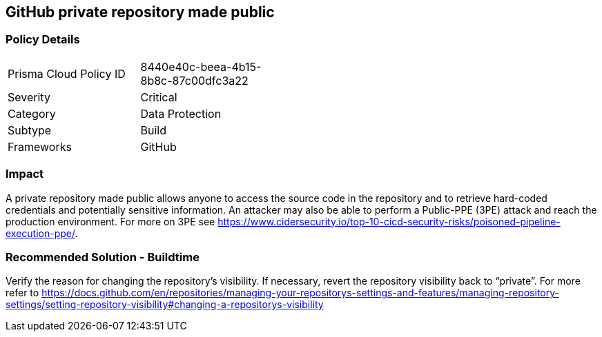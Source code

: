 == GitHub private repository made public

=== Policy Details 

[width=45%]
[cols="1,1"]
|=== 

|Prisma Cloud Policy ID 
|8440e40c-beea-4b15-8b8c-87c00dfc3a22

|Severity
|Critical
// add severity level

|Category
|Data Protection
// add category+link

|Subtype
|Build
// add subtype-build/runtime

|Frameworks
|GitHub

|=== 

=== Impact
A private repository made public allows anyone to access the source code in the repository and to retrieve hard-coded credentials and potentially sensitive information.
An attacker may also be able to perform a Public-PPE (3PE) attack and reach the production environment.
For more on 3PE see https://www.cidersecurity.io/top-10-cicd-security-risks/poisoned-pipeline-execution-ppe/.

=== Recommended Solution - Buildtime

Verify the reason for changing the repository’s visibility. If necessary, revert the repository visibility back to “private”. For more refer to 
https://docs.github.com/en/repositories/managing-your-repositorys-settings-and-features/managing-repository-settings/setting-repository-visibility#changing-a-repositorys-visibility
